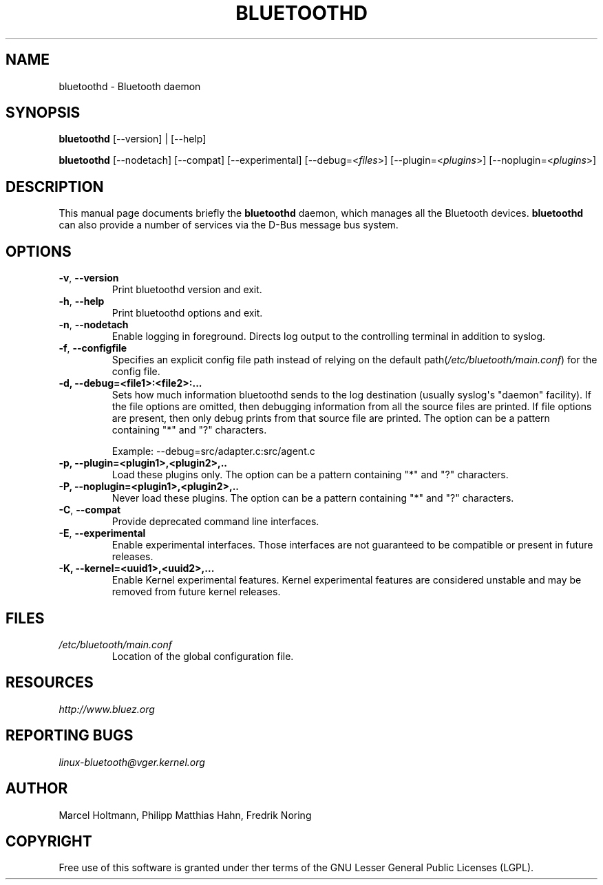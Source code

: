.\" Man page generated from reStructuredText.
.
.TH BLUETOOTHD 8 "March, 2004" "BlueZ" "System management commands"
.SH NAME
bluetoothd \- Bluetooth daemon
.
.nr rst2man-indent-level 0
.
.de1 rstReportMargin
\\$1 \\n[an-margin]
level \\n[rst2man-indent-level]
level margin: \\n[rst2man-indent\\n[rst2man-indent-level]]
-
\\n[rst2man-indent0]
\\n[rst2man-indent1]
\\n[rst2man-indent2]
..
.de1 INDENT
.\" .rstReportMargin pre:
. RS \\$1
. nr rst2man-indent\\n[rst2man-indent-level] \\n[an-margin]
. nr rst2man-indent-level +1
.\" .rstReportMargin post:
..
.de UNINDENT
. RE
.\" indent \\n[an-margin]
.\" old: \\n[rst2man-indent\\n[rst2man-indent-level]]
.nr rst2man-indent-level -1
.\" new: \\n[rst2man-indent\\n[rst2man-indent-level]]
.in \\n[rst2man-indent\\n[rst2man-indent-level]]u
..
.SH SYNOPSIS
.sp
\fBbluetoothd\fP [\-\-version] | [\-\-help]
.sp
\fBbluetoothd\fP  [\-\-nodetach]  [\-\-compat] [\-\-experimental] [\-\-debug=<\fIfiles\fP>]
[\-\-plugin=<\fIplugins\fP>] [\-\-noplugin=<\fIplugins\fP>]
.SH DESCRIPTION
.sp
This manual page documents briefly the \fBbluetoothd\fP daemon, which manages
all the Bluetooth devices. \fBbluetoothd\fP can also provide a number of services
via the D\-Bus message bus system.
.SH OPTIONS
.INDENT 0.0
.TP
.B \-v\fP,\fB  \-\-version
Print bluetoothd version and exit.
.TP
.B \-h\fP,\fB  \-\-help
Print bluetoothd options and exit.
.TP
.B \-n\fP,\fB  \-\-nodetach
Enable logging in foreground. Directs log output to the
controlling terminal in addition to syslog.
.TP
.B \-f\fP,\fB  \-\-configfile
Specifies an explicit config file path instead of relying
on the default path(\fI/etc/bluetooth/main.conf\fP)
for the config file.
.UNINDENT
.INDENT 0.0
.TP
.B \-d, \-\-debug=<file1>:<file2>:...
Sets how much information bluetoothd sends to the log destination (usually
syslog\(aqs "daemon" facility). If the file options are omitted, then
debugging information from all the source files are printed. If file
options are present, then only debug prints from that source file are
printed. The option can be a pattern containing "*" and "?" characters.
.sp
Example: \-\-debug=src/adapter.c:src/agent.c
.TP
.B \-p, \-\-plugin=<plugin1>,<plugin2>,..
Load these plugins only. The option can be a pattern containing  "*" and
"?" characters.
.TP
.B \-P, \-\-noplugin=<plugin1>,<plugin2>,..
Never load these plugins. The option can be a pattern containing "*" and
"?"  characters.
.UNINDENT
.INDENT 0.0
.TP
.B \-C\fP,\fB  \-\-compat
Provide deprecated command line interfaces.
.TP
.B \-E\fP,\fB  \-\-experimental
Enable experimental interfaces. Those interfaces are not
guaranteed to be compatible or present in future releases.
.UNINDENT
.INDENT 0.0
.TP
.B \-K, \-\-kernel=<uuid1>,<uuid2>,...
Enable Kernel experimental features. Kernel experimental features are
considered unstable and may be removed from future kernel releases.
.UNINDENT
.SH FILES
.INDENT 0.0
.TP
.B \fI/etc/bluetooth/main.conf\fP
Location of the global configuration file.
.UNINDENT
.SH RESOURCES
.sp
\fI\%http://www.bluez.org\fP
.SH REPORTING BUGS
.sp
\fI\%linux\-bluetooth@vger.kernel.org\fP
.SH AUTHOR
Marcel Holtmann, Philipp Matthias Hahn, Fredrik Noring
.SH COPYRIGHT
Free use of this software is granted under ther terms of the GNU
Lesser General Public Licenses (LGPL).
.\" Generated by docutils manpage writer.
.
